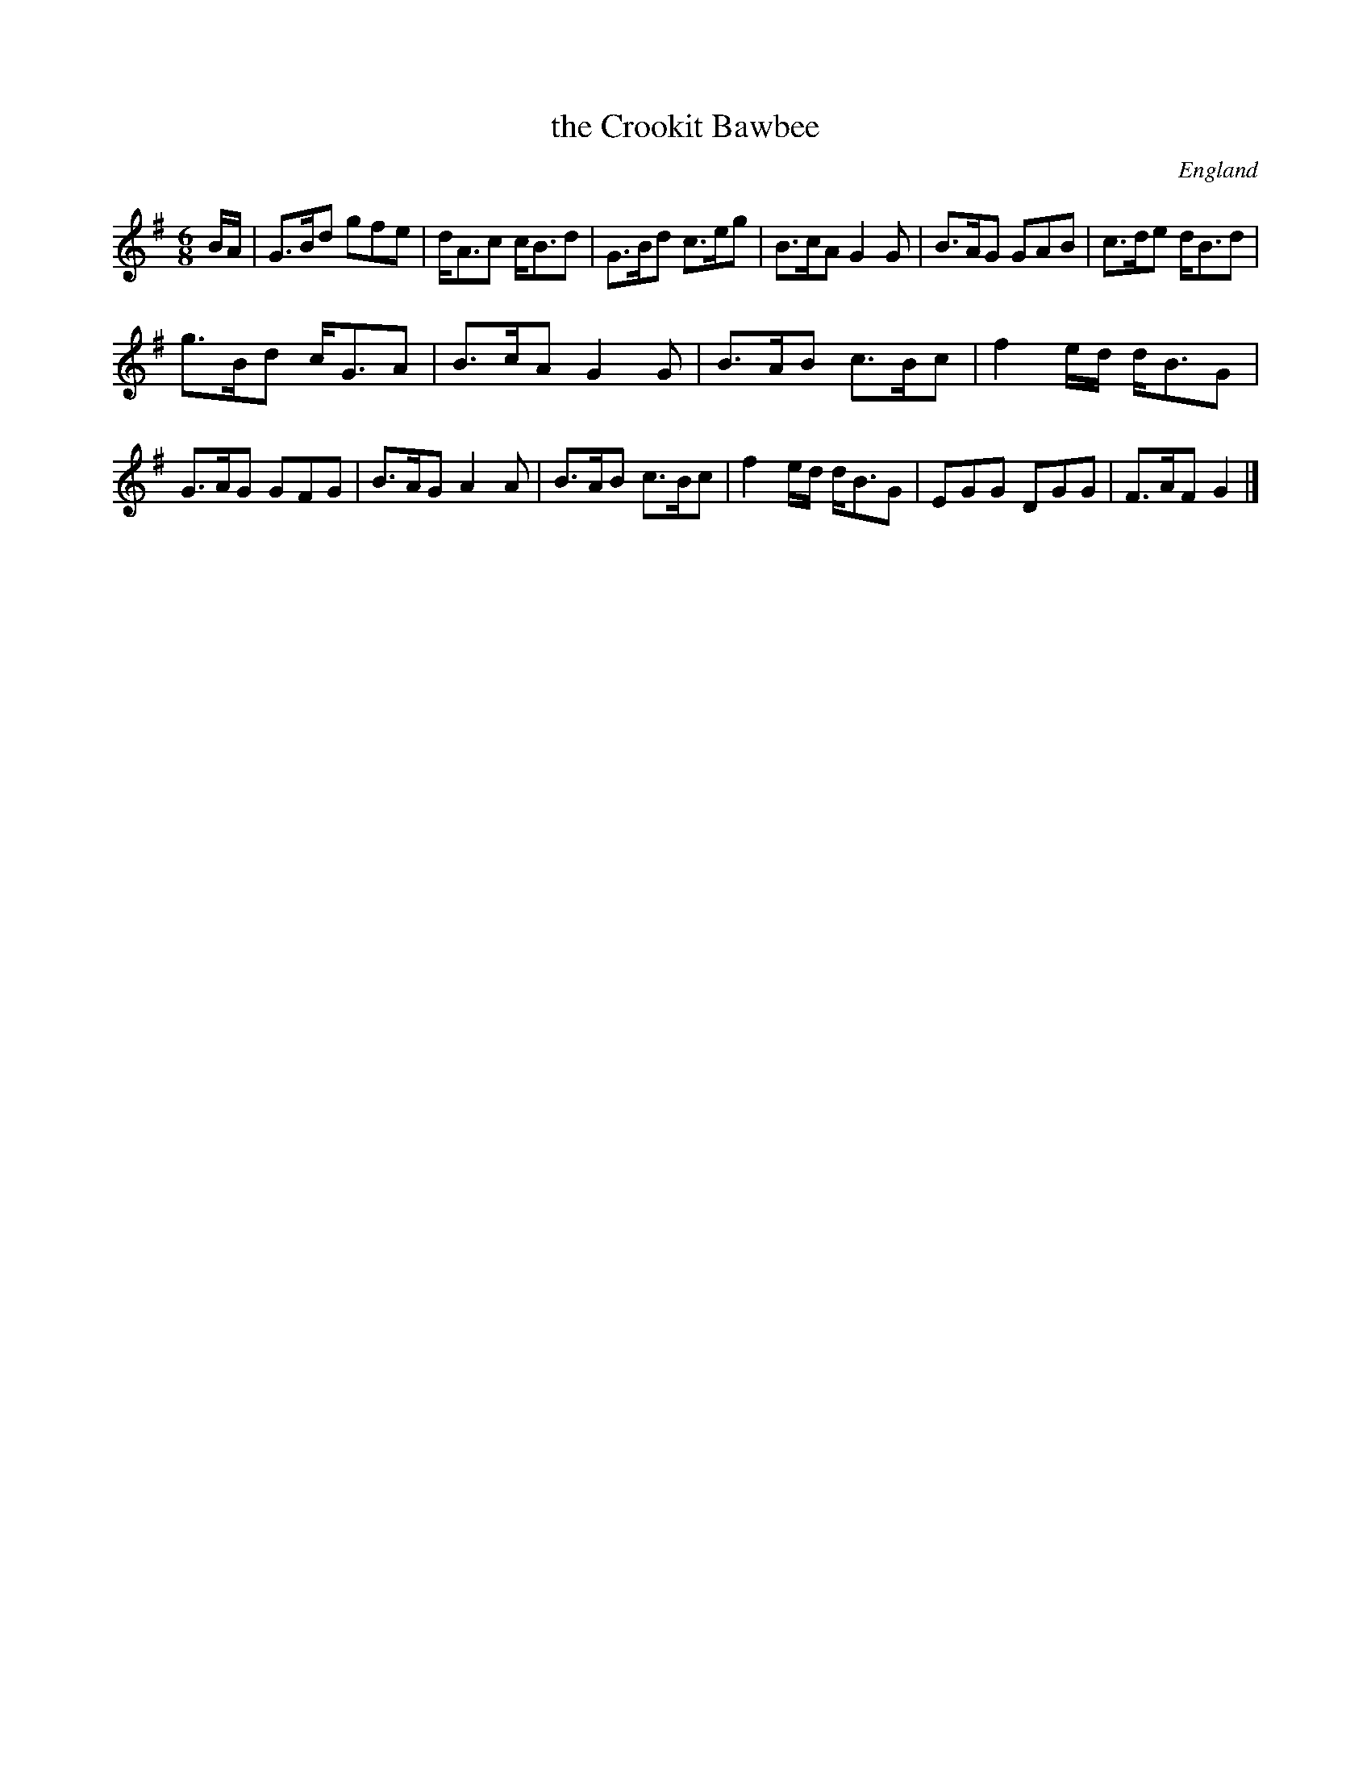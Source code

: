 X: 1
T:the Crookit Bawbee
D:Billy Pigg
R:Jig
O:England
M:6/8
A:Northumbria
K:G
B/2A/2|G>Bd gfe|d<Ac c<Bd|G>Bd c>eg|B>cA G2G|\
B>AG GAB|c>de d<Bd|
g>Bd c<GA|B>cAG2G|\
B>AB c>Bc|f2e/2d/2 d<BG|
G>AG GFG|B>AG A2A|\
B>AB c>Bc|f2e/2d/2 d<BG|EGG DGG|F>AF G2|]
